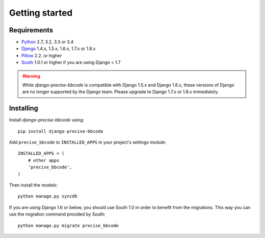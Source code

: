 Getting started
===============

Requirements
------------

* `Python`_ 2.7, 3.2, 3.3 or 3.4
* `Django`_ 1.4.x, 1.5.x, 1.6.x, 1.7.x or 1.8.x
* `Pillow`_ 2.2. or higher
* `South`_ 1.0.1 or higher if you are using Django < 1.7


.. warning:: While *django-precise-bbcode* is compatible with Django 1.5.x and Django 1.6.x, these versions of Django
             are no longer supported by the Django team. Please upgrade to
             Django 1.7.x or 1.8.x immediately.

.. _Python: https://www.python.org
.. _Django: https://www.djangoproject.com
.. _Pillow: http://python-pillow.github.io/
.. _South: http://south.aeracode.org/

Installing
----------

Install *django-precise-bbcode* using::

    pip install django-precise-bbcode

Add ``precise_bbcode`` to ``INSTALLED_APPS`` in your project's settings module::

    INSTALLED_APPS = (
        # other apps
        'precise_bbcode',
    )

Then install the models::

    python manage.py syncdb

If you are using Django 1.6 or below, you should use South 1.0 in order to benefit from the migrations. This way you can use the migration command provided by South:

::

  python manage.py migrate precise_bbcode

